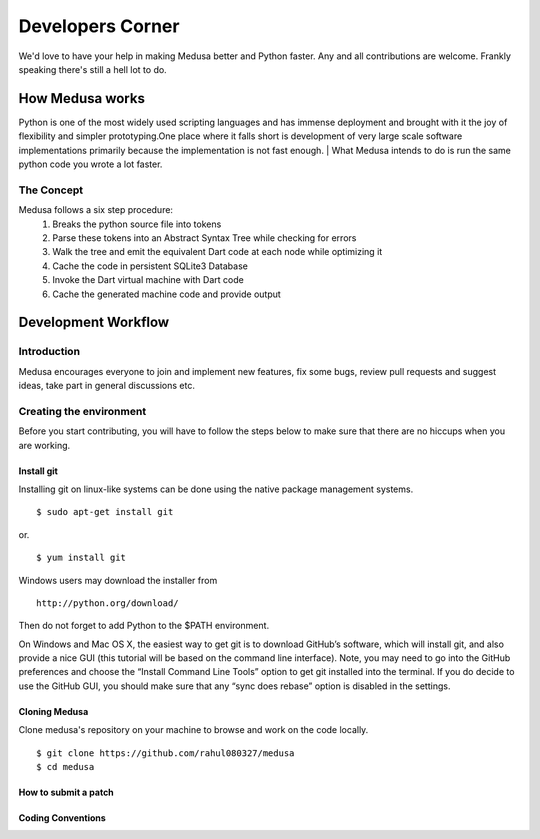 =================
Developers Corner
=================

We'd love to have your help in making Medusa better and Python faster. Any and all contributions are welcome. Frankly speaking there's still a hell lot to do.

How Medusa works
================

Python is one of the most widely used scripting languages and has immense deployment
and brought with it the joy of flexibility and simpler prototyping.One place where it falls short is development of very large scale software implementations primarily because the implementation is not fast enough.
|
What Medusa intends to do is run the same python code you wrote a lot faster.

The Concept
-----------
Medusa follows a six step procedure:
    1. Breaks the python source file into tokens
    2. Parse these tokens into an Abstract Syntax Tree while checking for errors
    3. Walk the tree and emit the equivalent Dart code at each node while optimizing it
    4. Cache the code in persistent SQLite3 Database
    5. Invoke the Dart virtual machine with Dart code
    6. Cache the generated machine code and provide output

Development Workflow
====================
Introduction
------------
Medusa encourages everyone to join and implement new features, fix some bugs,
review pull requests and suggest ideas, take part in general discussions etc.

Creating the environment
------------------------
Before you start contributing, you will have to follow the steps below to make
sure that there are no hiccups when you are working.

Install git
^^^^^^^^^^^
Installing git on linux-like systems can be done using the native package management systems.
::
    $ sudo apt-get install git

or.
::
    $ yum install git

Windows users may download the installer from
::
    http://python.org/download/

Then do not forget to add Python to the $PATH environment.

On Windows and Mac OS X, the easiest way to get git is to download GitHub’s
software, which will install git, and also provide a nice GUI (this tutorial
will be based on the command line interface). Note, you may need to go into the
GitHub preferences and choose the “Install Command Line Tools” option to get git
installed into the terminal.
If you do decide to use the GitHub GUI, you should make sure that any
“sync does rebase” option is disabled in the settings.

Cloning Medusa
^^^^^^^^^^^^^^
Clone medusa's repository on your machine to browse and work on the code locally.
::
    $ git clone https://github.com/rahul080327/medusa
    $ cd medusa

How to submit a patch
^^^^^^^^^^^^^^^^^^^^^
Coding Conventions
^^^^^^^^^^^^^^^^^^
